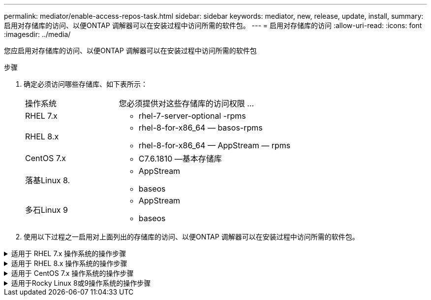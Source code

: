 ---
permalink: mediator/enable-access-repos-task.html 
sidebar: sidebar 
keywords: mediator, new, release, update, install, 
summary: 启用对存储库的访问、以便ONTAP 调解器可以在安装过程中访问所需的软件包。 
---
= 启用对存储库的访问
:allow-uri-read: 
:icons: font
:imagesdir: ../media/


[role="lead"]
您应启用对存储库的访问、以便ONTAP 调解器可以在安装过程中访问所需的软件包

.步骤
. 确定必须访问哪些存储库、如下表所示：
+
[cols="35,65"]
|===


| 操作系统 | 您必须提供对这些存储库的访问权限 ... 


 a| 
RHEL 7.x
 a| 
** rhel-7-server-optional -rpms




 a| 
RHEL 8.x
 a| 
** rhel-8-for-x86_64 — basos-rpms
** rhel-8-for-x86_64 — AppStream — rpms




 a| 
CentOS 7.x
 a| 
** C7.6.1810 —基本存储库




 a| 
落基Linux 8.
 a| 
** AppStream
** baseos




 a| 
多石Linux 9
 a| 
** AppStream
** baseos


|===
. 使用以下过程之一启用对上面列出的存储库的访问、以便ONTAP 调解器可以在安装过程中访问所需的软件包。


.适用于 RHEL 7.x 操作系统的操作步骤
[#rhel7x%collapsible]
====
如果您的操作系统为*RHEL 7.x*，请使用此操作步骤 来访问存储库：

.步骤
. 订阅所需的存储库：
+
`ssubscription-manager repos-enable rhel-7-server-optional-rpms`

+
以下示例显示了此命令的执行情况：

+
[listing]
----
[root@localhost ~]# subscription-manager repos --enable rhel-7-server-optional-rpms
Repository 'rhel-7-server-optional-rpms' is enabled for this system.
----
. 运行 `yum repolist` 命令。
+
以下示例显示了此命令的执行情况。列表中应显示 rhel-7-server-optional -rpms 存储库。

+
[listing]
----
[root@localhost ~]# yum repolist
Loaded plugins: product-id, search-disabled-repos, subscription-manager
rhel-7-server-optional-rpms | 3.2 kB  00:00:00
rhel-7-server-rpms | 3.5 kB  00:00:00
(1/3): rhel-7-server-optional-rpms/7Server/x86_64/group              |  26 kB  00:00:00
(2/3): rhel-7-server-optional-rpms/7Server/x86_64/updateinfo         | 2.5 MB  00:00:00
(3/3): rhel-7-server-optional-rpms/7Server/x86_64/primary_db         | 8.3 MB  00:00:01
repo id                                      repo name                                             status
rhel-7-server-optional-rpms/7Server/x86_64   Red Hat Enterprise Linux 7 Server - Optional (RPMs)   19,447
rhel-7-server-rpms/7Server/x86_64            Red Hat Enterprise Linux 7 Server (RPMs)              26,758
repolist: 46,205
[root@localhost ~]#
----


====
.适用于 RHEL 8.x 操作系统的操作步骤
[#rhel8x%collapsible]
====
如果您的操作系统为*RHEL 8.x*，请使用此操作步骤 来访问存储库：

.步骤
. 订阅所需的存储库：
+
`ssubscription-manager repos-enable rhel-8-for-x86_64 basos-rpms`

+
`ssubscription-manager repos-enable rhel-8-for-x86_64 -AppStream -rpms`

+
以下示例显示了此命令的执行情况：

+
[listing]
----
[root@localhost ~]# subscription-manager repos --enable rhel-8-for-x86_64-baseos-rpms
[root@localhost ~]# subscription-manager repos --enable rhel-8-for-x86_64-appstream-rpms
Repository 'rhel-8-for-x86_64-baseos-rpms' is enabled for this system.
Repository 'rhel-8-for-x86_64-appstream-rpms' is enabled for this system.
----
. 运行 `yum repolist` 命令。
+
新订阅的存储库应显示在列表中。



====
.适用于 CentOS 7.x 操作系统的操作步骤
[#centos7x%collapsible]
====
如果您的操作系统为*CentOS 7.x*，请使用此操作步骤 来访问存储库：


NOTE: 以下示例显示的是CentOS 7.6的存储库、可能不适用于其他CentOS版本。使用适用于您的CentOS版本的基础存储库。

.步骤
. 添加 C7.6.1810 —基本存储库。C7.6.1810 -基本存储库包含ONTAP 调解器所需的"kernel-devel"软件包。
. 将以下行添加到 /etc/yum.repos.d/Centos-vault.repo.
+
[listing]
----
[C7.6.1810-base]
name=CentOS-7.6.1810 - Base
baseurl=http://vault.centos.org/7.6.1810/os/$basearch/
gpgcheck=1
gpgkey=file:///etc/pki/rpm-gpg/RPM-GPG-KEY-CentOS-7
enabled=1
----
. 运行 `yum repolist` 命令。
+
以下示例显示了此命令的执行情况。CentOS-7.6.1810 —基本存储库应显示在列表中。

+
[listing]
----
Loaded plugins: fastestmirror
Loading mirror speeds from cached hostfile
 * base: distro.ibiblio.org
 * extras: distro.ibiblio.org
 * updates: ewr.edge.kernel.org
C7.6.1810-base                                 | 3.6 kB  00:00:00
(1/2): C7.6.1810-base/x86_64/group_gz          | 166 kB  00:00:00
(2/2): C7.6.1810-base/x86_64/primary_db        | 6.0 MB  00:00:04
repo id                      repo name               status
C7.6.1810-base/x86_64        CentOS-7.6.1810 - Base  10,019
base/7/x86_64                CentOS-7 - Base         10,097
extras/7/x86_64              CentOS-7 - Extras       307
updates/7/x86_64             CentOS-7 - Updates      1,010
repolist: 21,433
[root@localhost ~]#
----


====
.适用于Rocky Linux 8或9操作系统的操作步骤
[#rocky-linux-8-9%collapsible]
====
如果您的操作系统是*Rocky Linux 8*或*Rocky Linux 9*，请使用此操作步骤 来访问存储库：

.步骤
. 订阅所需的存储库：
+
`dnf config-manager --set-enabled baseos`

+
`dnf config-manager --set-enabled appstream`

. 执行 `clean` 操作：
+
`dnf clean all`

. 验证存储库列表：
+
`dnf repolist`



....
[root@localhost ~]# dnf config-manager --set-enabled baseos
[root@localhost ~]# dnf config-manager --set-enabled appstream
[root@localhost ~]# dnf clean all
[root@localhost ~]# dnf repolist
repo id                        repo name
appstream                      Rocky Linux 8 - AppStream
baseos                         Rocky Linux 8 - BaseOS
[root@localhost ~]#
....
....
[root@localhost ~]# dnf config-manager --set-enabled baseos
[root@localhost ~]# dnf config-manager --set-enabled appstream
[root@localhost ~]# dnf clean all
[root@localhost ~]# dnf repolist
repo id                        repo name
appstream                      Rocky Linux 9 - AppStream
baseos                         Rocky Linux 9 - BaseOS
[root@localhost ~]#
....
====